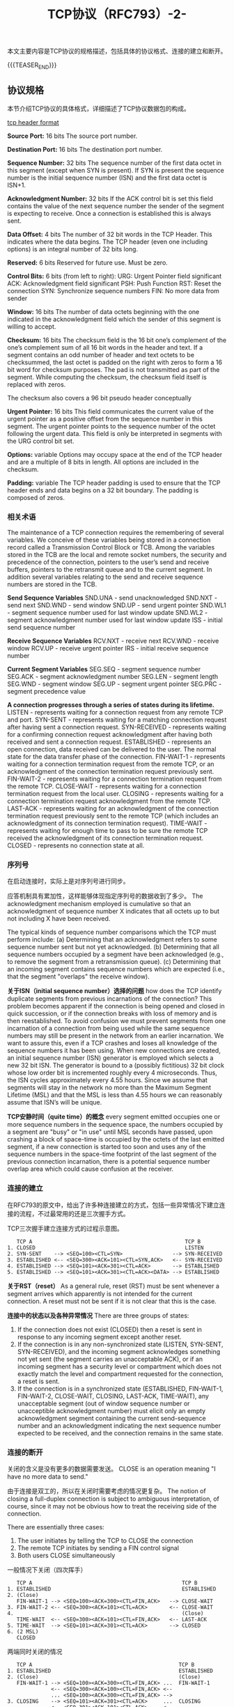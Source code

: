 #+BEGIN_COMMENT
.. title: TCP协议（RFC793）-2-
.. slug: transmission-control-protocol-2
.. date: 2018-11-01 10:30:31 UTC+08:00
.. tags: network, tcp, ip
.. category: network
.. link:
.. description:
.. type: text
.. status: draft
#+END_COMMENT


#+TITLE: TCP协议（RFC793）-2-

本文主要内容是TCP协议的规格描述，包括具体的协议格式、连接的建立和断开。

{{{TEASER_END}}}

** 协议规格
本节介绍TCP协议的具体格式，详细描述了TCP协议数据包的构成。

[[img-url:/images/post-transmission-control-protocol-2-1.png][tcp header format]]

*Source Port:* 16 bits
The source port number.

*Destination Port:* 16 bits
The destination port number.

*Sequence Number:* 32 bits
The sequence number of the first data octet in this segment (except when SYN is present). If SYN is present the sequence number is the initial sequence number (ISN) and the first data octet is ISN+1.

*Acknowledgment Number:* 32 bits
If the ACK control bit is set this field contains the value of the next sequence number the sender of the segment is expecting to receive. Once a connection is established this is always sent.

*Data Offset:* 4 bits
The number of 32 bit words in the TCP Header. This indicates where the data begins. The TCP header (even one including options) is an integral number of 32 bits long.

*Reserved:* 6 bits
Reserved for future use. Must be zero.

*Control Bits:* 6 bits (from left to right):
URG: Urgent Pointer field significant
ACK: Acknowledgment field significant
PSH: Push Function
RST: Reset the connection
SYN: Synchronize sequence numbers
FIN: No more data from sender

*Window:* 16 bits
The number of data octets beginning with the one indicated in the acknowledgment field which the sender of this segment is willing to accept.

*Checksum:* 16 bits
The checksum field is the 16 bit one’s complement of the one’s complement sum of all 16 bit words in the header and text. If a segment contains an odd number of header and text octets to be checksummed, the last octet is padded on the right with zeros to form a 16 bit word for checksum purposes. The pad is not transmitted as part of the segment. While computing the checksum, the checksum field itself is replaced with zeros.

The checksum also covers a 96 bit pseudo header conceptually

*Urgent Pointer:* 16 bits
This field communicates the current value of the urgent pointer as a positive offset from the sequence number in this segment. The urgent pointer points to the sequence number of the octet following the urgent data. This field is only be interpreted in segments with the URG control bit set.

*Options:* variable
Options may occupy space at the end of the TCP header and are a multiple of 8 bits in length. All options are included in the checksum.

*Padding:* variable
The TCP header padding is used to ensure that the TCP header ends and data begins on a 32 bit boundary. The padding is composed of zeros.


*** 相关术语
The maintenance of a TCP connection requires the remembering of several variables. We conceive of these variables being stored in a connection record called a Transmission Control Block or TCB. Among the variables stored in the TCB are the local and remote socket numbers, the security and precedence of the connection, pointers to the user’s send and receive buffers, pointers to the retransmit queue and to the current segment. In addition several variables relating to the send and receive sequence numbers are stored in the TCB.

*Send Sequence Variables*
 SND.UNA - send unacknowledged
 SND.NXT - send next
 SND.WND - send window
 SND.UP - send urgent pointer
 SND.WL1 - segment sequence number used for last window update
 SND.WL2 - segment acknowledgment number used for last window update
 ISS - initial send sequence number

*Receive Sequence Variables*
 RCV.NXT - receive next
 RCV.WND - receive window
 RCV.UP - receive urgent pointer
 IRS - initial receive sequence number

*Current Segment Variables*
 SEG.SEQ - segment sequence number
 SEG.ACK - segment acknowledgment number
 SEG.LEN - segment length
 SEG.WND - segment window
 SEG.UP - segment urgent pointer
 SEG.PRC - segment precedence value

*A connection progresses through a series of states during its lifetime.*
LISTEN - represents waiting for a connection request from any remote TCP and port.
SYN-SENT - represents waiting for a matching connection request after having sent a connection request.
SYN-RECEIVED - represents waiting for a confirming connection request acknowledgment after having both received and sent a connection request.
ESTABLISHED - represents an open connection, data received can be delivered to the user. The normal state for the data transfer phase of the connection.
FIN-WAIT-1 - represents waiting for a connection termination request from the remote TCP, or an acknowledgment of the connection termination request previously sent.
FIN-WAIT-2 - represents waiting for a connection termination request from the remote TCP.
CLOSE-WAIT - represents waiting for a connection termination request from the local user.
CLOSING - represents waiting for a connection termination request acknowledgment from the remote TCP.
LAST-ACK - represents waiting for an acknowledgment of the connection termination request previously sent to the remote TCP (which includes an acknowledgment of its connection termination request).
TIME-WAIT - represents waiting for enough time to pass to be sure the remote TCP received the acknowledgment of its connection termination request.
CLOSED - represents no connection state at all.

*** 序列号
在启动连接时，实际上是对序列号进行同步。

应答机制具有累加性，这样能够体现指定序列号的数据收到了多少。
The acknowledgment mechanism employed is cumulative so that an acknowledgment of sequence number X indicates that all octets up to but not including X have been received.

The typical kinds of sequence number comparisons which the TCP must perform include:
(a) Determining that an acknowledgment refers to some sequence number sent but not yet acknowledged.
(b) Determining that all sequence numbers occupied by a segment have been acknowledged (e.g., to remove the segment from a retransmission queue).
(c) Determining that an incoming segment contains sequence numbers which are expected (i.e., that the segment "overlaps" the receive window).

*关于ISN（initial sequence number）选择的问题*
how does the TCP identify duplicate segments from previous incarnations of the connection? This problem becomes apparent if the connection is being opened and closed in quick succession, or if the connection breaks with loss of memory and is then reestablished.
To avoid confusion we must prevent segments from one incarnation of a connection from being used while the same sequence numbers may still be present in the network from an earlier incarnation. We want to assure this, even if a TCP crashes and loses all knowledge of the sequence numbers it has been using. When new connections are created, an initial sequence number (ISN) generator is employed which selects a new 32 bit ISN. The generator is bound to a (possibly fictitious) 32 bit clock whose low order bit is incremented roughly every 4 microseconds. Thus, the ISN cycles approximately every 4.55 hours. Since we assume that segments will stay in the network no more than the Maximum Segment Lifetime (MSL) and that the MSL is less than 4.55 hours we can reasonably assume that ISN’s will be unique.

*TCP安静时间（quite time）的概念*
every segment emitted occupies one or more sequence numbers in the sequence space, the numbers occupied by a segment are "busy" or "in use" until MSL seconds have passed, upon crashing a block of space-time is occupied by the octets of the last emitted segment, if a new connection is started too soon and uses any of the sequence numbers in the space-time footprint of the last segment of the previous connection incarnation, there is a potential sequence number overlap area which could cause confusion at the receiver.

*** 连接的建立
在RFC793的原文中，给出了许多种连接建立的方式，包括一些异常情况下建立连接的流程，不过最常用的还是三次握手方式。

TCP三次握手建立连接方式的过程示意图。
#+BEGIN_EXAMPLE
   TCP A                                                 TCP B
1. CLOSED                                                LISTEN
2. SYN-SENT    --> <SEQ=100><CTL=SYN>                --> SYN-RECEIVED
3. ESTABLISHED <-- <SEQ=300><ACK=101><CTL=SYN,ACK>   <-- SYN-RECEIVED
4. ESTABLISHED --> <SEQ=101><ACK=301><CTL=ACK>       --> ESTABLISHED
5. ESTABLISHED --> <SEQ=101><ACK=301><CTL=ACK><DATA> --> ESTABLISHED
#+END_EXAMPLE

*关于RST（reset）*
As a general rule, reset (RST) must be sent whenever a segment arrives which apparently is not intended for the current connection. A reset must not be sent if it is not clear that this is the case.

*连接中的状态以及各种异常情况*
There are three groups of states:
1. If the connection does not exist (CLOSED) then a reset is sent in response to any incoming segment except another reset.
2. If the connection is in any non-synchronized state (LISTEN, SYN-SENT, SYN-RECEIVED), and the incoming segment acknowledges something not yet sent (the segment carries an unacceptable ACK), or if an incoming segment has a security level or compartment which does not exactly match the level and compartment requested for the connection, a reset is sent.
3. If the connection is in a synchronized state (ESTABLISHED, FIN-WAIT-1, FIN-WAIT-2, CLOSE-WAIT, CLOSING, LAST-ACK, TIME-WAIT), any unacceptable segment (out of window sequence number or unacceptible acknowledgment number) must elicit only an empty acknowledgment segment containing the current send-sequence number and an acknowledgment indicating the next sequence number expected to be received, and the connection remains in the same state.


*** 连接的断开
关闭的含义是没有更多的数据需要发送。
CLOSE is an operation meaning "I have no more data to send."

由于连接是双工的，所以在关闭时需要考虑的情况更复杂。
The notion of closing a full-duplex connection is subject to ambiguous interpretation, of course, since it may not be obvious how to treat the receiving side of the connection.

There are essentially three cases:
1. The user initiates by telling the TCP to CLOSE the connection
2. The remote TCP initiates by sending a FIN control signal
3. Both users CLOSE simultaneously

一般情况下关闭（四次挥手）
#+BEGIN_EXAMPLE
   TCP A                                                TCP B
1. ESTABLISHED                                          ESTABLISHED
2. (Close)
   FIN-WAIT-1 --> <SEQ=100><ACK=300><CTL=FIN,ACK>   --> CLOSE-WAIT
3. FIN-WAIT-2 <-- <SEQ=300><ACK=101><CTL=ACK>       <-- CLOSE-WAIT
4.                                                      (Close)
   TIME-WAIT  <-- <SEQ=300><ACK=101><CTL=FIN,ACK>   <-- LAST-ACK
5. TIME-WAIT  --> <SEQ=101><ACK=301><CTL=ACK>       --> CLOSED
6. (2 MSL)
   CLOSED
#+END_EXAMPLE

两端同时关闭的情况
#+BEGIN_EXAMPLE
   TCP A                                               TCP B
1. ESTABLISHED                                         ESTABLISHED
2. (Close)                                             (Close)
   FIN-WAIT-1 --> <SEQ=100><ACK=300><CTL=FIN,ACK> ...  FIN-WAIT-1
              <-- <SEQ=300><ACK=100><CTL=FIN,ACK> <--
              ... <SEQ=100><ACK=300><CTL=FIN,ACK> -->
3. CLOSING    --> <SEQ=101><ACK=301><CTL=ACK>     ...  CLOSING
              <-- <SEQ=301><ACK=101><CTL=ACK>     <--
              ... <SEQ=101><ACK=301><CTL=ACK>     -->
4. TIME-WAIT                                           TIME-WAIT
   (2 MSL)                                             (2 MSL)
   CLOSED                                              CLOSED
#+END_EXAMPLE



** 参考资料
- https://tools.ietf.org/html/rfc793
